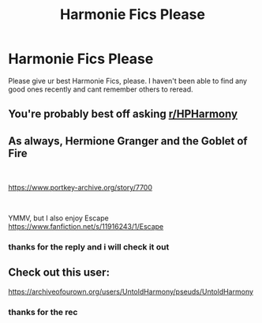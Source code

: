 #+TITLE: Harmonie Fics Please

* Harmonie Fics Please
:PROPERTIES:
:Author: blackdmaelstorm3
:Score: 5
:DateUnix: 1596950281.0
:DateShort: 2020-Aug-09
:FlairText: Request
:END:
Please give ur best Harmonie Fics, please. I haven't been able to find any good ones recently and cant remember others to reread.


** You're probably best off asking [[/r/HPHarmony][r/HPHarmony]]
:PROPERTIES:
:Author: thrawnca
:Score: 5
:DateUnix: 1596972624.0
:DateShort: 2020-Aug-09
:END:


** As always, Hermione Granger and the Goblet of Fire

​

[[https://www.portkey-archive.org/story/7700]]

​

YMMV, but I also enjoy Escape [[https://www.fanfiction.net/s/11916243/1/Escape]]
:PROPERTIES:
:Author: StarDolph
:Score: 2
:DateUnix: 1596955090.0
:DateShort: 2020-Aug-09
:END:

*** thanks for the reply and i will check it out
:PROPERTIES:
:Author: blackdmaelstorm3
:Score: 1
:DateUnix: 1597004871.0
:DateShort: 2020-Aug-10
:END:


** Check out this user:

[[https://archiveofourown.org/users/UntoldHarmony/pseuds/UntoldHarmony]]
:PROPERTIES:
:Author: ToValhallaHUN
:Score: 1
:DateUnix: 1596956952.0
:DateShort: 2020-Aug-09
:END:

*** thanks for the rec
:PROPERTIES:
:Author: blackdmaelstorm3
:Score: 2
:DateUnix: 1597004878.0
:DateShort: 2020-Aug-10
:END:
